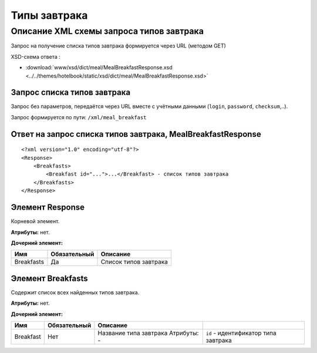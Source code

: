 Типы завтрака
#############

Описание XML схемы запроса типов завтрака
=========================================

Запрос на получение списка типов завтрака формируется через URL (методом GET)

XSD-схема ответа :

- :download:`www/xsd/dict/meal/MealBreakfastResponse.xsd <../../themes/hotelbook/static/xsd/dict/meal/MealBreakfastResponse.xsd>`

Запрос списка типов завтрака
----------------------------

Запрос без параметров, передаётся через URL вместе с учётными данными (``login``, ``password``, ``checksum``,..).

Запрос формируется по пути: ``/xml/meal_breakfast``

Ответ на запрос списка типов завтрака, MealBreakfastResponse
------------------------------------------------------------

::

    <?xml version="1.0" encoding="utf-8"?>
    <Response>
        <Breakfasts>
            <Breakfast id="...">...</Breakfast> - список типов завтрака
        </Breakfasts>
    </Response>

Элемент Response
----------------

Корневой элемент.

**Атрибуты:** нет.

**Дочерний элемент:**

+------------+--------------+-----------------------+
| Имя        | Обязательный | Описание              |
+============+==============+=======================+
| Breakfasts | Да           | Список типов завтрака |
+------------+--------------+-----------------------+

Элемент Breakfasts
------------------

Содержит список всех найденных типов завтрака.

**Атрибуты:** нет.

**Дочерний элемент:**

+-----------+--------------+------------------------------------+--------------------------------------+
| Имя       | Обязательный | Описание                           |                                      |
+===========+==============+====================================+======================================+
| Breakfast | Нет          | Название типа завтрака Атрибуты: - | ``id`` - идентификатор типа завтрака |
+-----------+--------------+------------------------------------+--------------------------------------+

